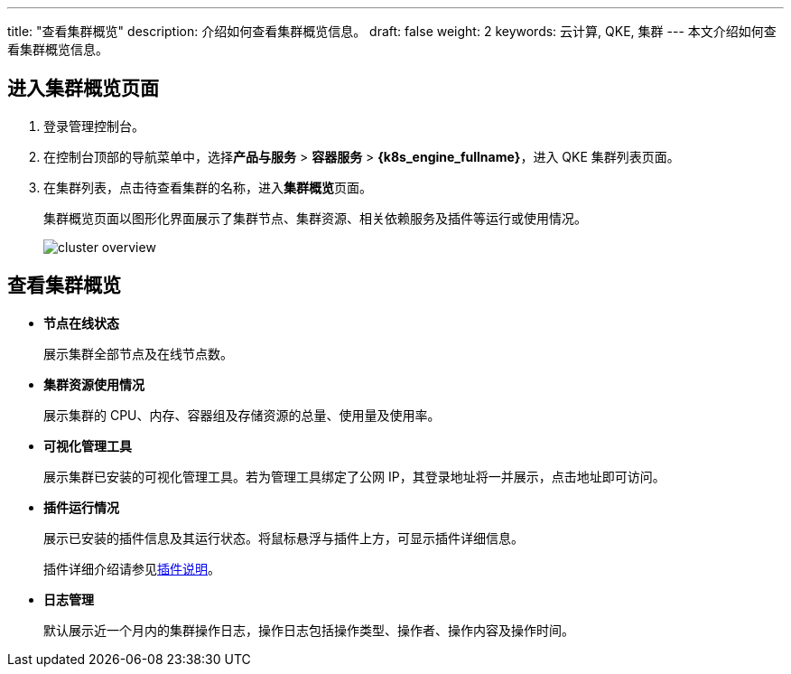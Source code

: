 ---
title: "查看集群概览"
description: 介绍如何查看集群概览信息。
draft: false
weight: 2
keywords: 云计算, QKE, 集群
---
本文介绍如何查看集群概览信息。

== 进入集群概览页面

. 登录管理控制台。
. 在控制台顶部的导航菜单中，选择**产品与服务** > *容器服务* > *{k8s_engine_fullname}*，进入 QKE 集群列表页面。
. 在集群列表，点击待查看集群的名称，进入**集群概览**页面。
+
集群概览页面以图形化界面展示了集群节点、集群资源、相关依赖服务及插件等运行或使用情况。
+
image::/images/cloud_service/container/qke/cluster_overview.png[]

== 查看集群概览

* *节点在线状态*
+
展示集群全部节点及在线节点数。

* *集群资源使用情况*
+
展示集群的 CPU、内存、容器组及存储资源的总量、使用量及使用率。

* *可视化管理工具*
+
展示集群已安装的可视化管理工具。若为管理工具绑定了公网 IP，其登录地址将一并展示，点击地址即可访问。
+
// **依赖服务**
+
// 展示集群的依赖服务。<!--，包括独立部署的 ELK 服务及独立部署的 etcd 服务。
+
// **说明**
+
// 若使用内置的 etcd 及 ELK 服务，则不会显示在此处。
+
// 在依赖服务名称下方，显示了对应的服务访问方式（集群 ID），点击可进行访问。

* *插件运行情况*
+
展示已安装的插件信息及其运行状态。将鼠标悬浮与插件上方，可显示插件详细信息。
+
插件详细介绍请参见link:../../../intro/plugin/[插件说明]。

////
**自动伸缩**

  - 若用户创建了集群自动伸缩策略，当触发自动伸缩操作时，将会展示自动伸缩规则的执行情况。

  - 若用户未创建过自动伸缩策略，则可以点击**创建自动伸缩策略**，进入**自动伸缩**页面进行创建。
////

* *日志管理*
+
默认展示近一个月内的集群操作日志，操作日志包括操作类型、操作者、操作内容及操作时间。
